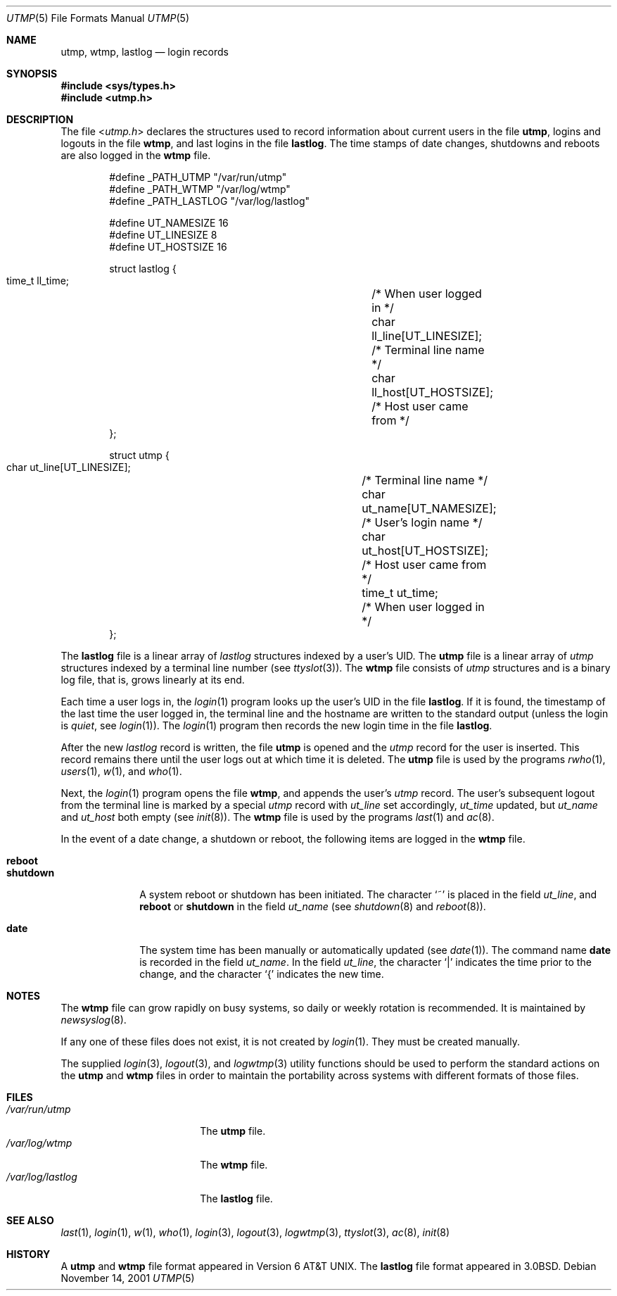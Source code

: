 .\" Copyright (c) 1980, 1991, 1993
.\"	The Regents of the University of California.  All rights reserved.
.\"
.\" Redistribution and use in source and binary forms, with or without
.\" modification, are permitted provided that the following conditions
.\" are met:
.\" 1. Redistributions of source code must retain the above copyright
.\"    notice, this list of conditions and the following disclaimer.
.\" 2. Redistributions in binary form must reproduce the above copyright
.\"    notice, this list of conditions and the following disclaimer in the
.\"    documentation and/or other materials provided with the distribution.
.\" 3. All advertising materials mentioning features or use of this software
.\"    must display the following acknowledgement:
.\"	This product includes software developed by the University of
.\"	California, Berkeley and its contributors.
.\" 4. Neither the name of the University nor the names of its contributors
.\"    may be used to endorse or promote products derived from this software
.\"    without specific prior written permission.
.\"
.\" THIS SOFTWARE IS PROVIDED BY THE REGENTS AND CONTRIBUTORS ``AS IS'' AND
.\" ANY EXPRESS OR IMPLIED WARRANTIES, INCLUDING, BUT NOT LIMITED TO, THE
.\" IMPLIED WARRANTIES OF MERCHANTABILITY AND FITNESS FOR A PARTICULAR PURPOSE
.\" ARE DISCLAIMED.  IN NO EVENT SHALL THE REGENTS OR CONTRIBUTORS BE LIABLE
.\" FOR ANY DIRECT, INDIRECT, INCIDENTAL, SPECIAL, EXEMPLARY, OR CONSEQUENTIAL
.\" DAMAGES (INCLUDING, BUT NOT LIMITED TO, PROCUREMENT OF SUBSTITUTE GOODS
.\" OR SERVICES; LOSS OF USE, DATA, OR PROFITS; OR BUSINESS INTERRUPTION)
.\" HOWEVER CAUSED AND ON ANY THEORY OF LIABILITY, WHETHER IN CONTRACT, STRICT
.\" LIABILITY, OR TORT (INCLUDING NEGLIGENCE OR OTHERWISE) ARISING IN ANY WAY
.\" OUT OF THE USE OF THIS SOFTWARE, EVEN IF ADVISED OF THE POSSIBILITY OF
.\" SUCH DAMAGE.
.\"
.\"     @(#)utmp.5	8.2 (Berkeley) 3/17/94
.\" $FreeBSD: src/share/man/man5/utmp.5,v 1.9.2.8 2001/12/17 11:30:15 ru Exp $
.\" $DragonFly: src/share/man/man5/utmp.5,v 1.3 2006/05/26 19:39:40 swildner Exp $
.\"
.Dd November 14, 2001
.Dt UTMP 5
.Os
.Sh NAME
.Nm utmp ,
.Nm wtmp ,
.Nm lastlog
.Nd login records
.Sh SYNOPSIS
.In sys/types.h
.In utmp.h
.Sh DESCRIPTION
The file
.In utmp.h
declares the structures used to record information about current
users in the file
.Nm ,
logins and logouts in the file
.Nm wtmp ,
and last logins in the file
.Nm lastlog .
The time stamps of date changes, shutdowns and reboots are also logged in
the
.Nm wtmp
file.
.Bd -literal -offset indent
#define _PATH_UTMP      "/var/run/utmp"
#define _PATH_WTMP      "/var/log/wtmp"
#define _PATH_LASTLOG   "/var/log/lastlog"

#define UT_NAMESIZE     16
#define UT_LINESIZE     8
#define UT_HOSTSIZE     16

struct lastlog {
        time_t  ll_time;		/* When user logged in */
        char    ll_line[UT_LINESIZE];	/* Terminal line name */
        char    ll_host[UT_HOSTSIZE];	/* Host user came from */
};

struct utmp {
        char    ut_line[UT_LINESIZE];	/* Terminal line name */
        char    ut_name[UT_NAMESIZE];	/* User's login name */
        char    ut_host[UT_HOSTSIZE];	/* Host user came from */
        time_t  ut_time;		/* When user logged in */
};
.Ed
.Pp
The
.Nm lastlog
file is a linear array of
.Vt lastlog
structures indexed by a user's
.Tn UID .
The
.Nm
file is a linear array of
.Vt utmp
structures indexed by a terminal line number
(see
.Xr ttyslot 3 ) .
The
.Nm wtmp
file consists of
.Vt utmp
structures and is a binary log file,
that is, grows linearly at its end.
.Pp
Each time a user logs in, the
.Xr login 1
program looks up the user's
.Tn UID
in the file
.Nm lastlog .
If it is found, the timestamp of the last time the user logged
in, the terminal line and the hostname
are written to the standard output (unless the login is
.Em quiet ,
see
.Xr login 1 ) .
The
.Xr login 1
program then records the new login time in the file
.Nm lastlog .
.Pp
After the new
.Vt lastlog
record is written,
.\" the
.\" .Xr libutil 3
.\" routine
the file
.Nm
is opened and the
.Vt utmp
record for the user is inserted.
This record remains there until
the user logs out at which time it is deleted.
The
.Nm
file is used by the programs
.Xr rwho 1 ,
.Xr users 1 ,
.Xr w 1 ,
and
.Xr who 1 .
.Pp
Next, the
.Xr login 1
program opens the file
.Nm wtmp ,
and appends the user's
.Vt utmp
record.
The user's subsequent logout from the terminal
line is marked by a special
.Vt utmp
record with
.Va ut_line
set accordingly,
.Va ut_time
updated, but
.Va ut_name
and
.Va ut_host
both empty
(see
.Xr init 8 ) .
The
.Nm wtmp
file is used by the programs
.Xr last 1
and
.Xr ac 8 .
.Pp
In the event of a date change, a shutdown or reboot, the
following items are logged in the
.Nm wtmp
file.
.Pp
.Bl -tag -width ".Li shutdown" -compact
.It Li reboot
.It Li shutdown
A system reboot or shutdown has been initiated.
The character
.Ql \&~
is placed in the field
.Va ut_line ,
and
.Li reboot
or
.Li shutdown
in the field
.Va ut_name
(see
.Xr shutdown 8
and
.Xr reboot 8 ) .
.Pp
.It Li date
The system time has been manually or automatically updated
(see
.Xr date 1 ) .
The command name
.Li date
is recorded in the field
.Va ut_name .
In the field
.Va ut_line ,
the character
.Ql \&|
indicates the time prior to the change, and the character
.Ql \&{
indicates the new time.
.El
.Sh NOTES
The
.Nm wtmp
file can grow rapidly on busy systems, so daily or weekly rotation
is recommended.
It is maintained by
.Xr newsyslog 8 .
.Pp
If any one of these files does not exist, it is not created by
.Xr login 1 .
They must be created manually.
.Pp
The supplied
.Xr login 3 ,
.Xr logout 3 ,
and
.Xr logwtmp 3
utility functions should be used to perform
the standard actions on the
.Nm
and
.Nm wtmp
files in order to maintain the portability across
systems with different formats of those files.
.Sh FILES
.Bl -tag -width ".Pa /var/log/lastlog" -compact
.It Pa /var/run/utmp
The
.Nm
file.
.It Pa /var/log/wtmp
The
.Nm wtmp
file.
.It Pa /var/log/lastlog
The
.Nm lastlog
file.
.El
.Sh SEE ALSO
.Xr last 1 ,
.Xr login 1 ,
.Xr w 1 ,
.Xr who 1 ,
.Xr login 3 ,
.Xr logout 3 ,
.Xr logwtmp 3 ,
.Xr ttyslot 3 ,
.Xr ac 8 ,
.Xr init 8
.Sh HISTORY
A
.Nm
and
.Nm wtmp
file format appeared in
.At v6 .
The
.Nm lastlog
file format appeared in
.Bx 3.0 .
